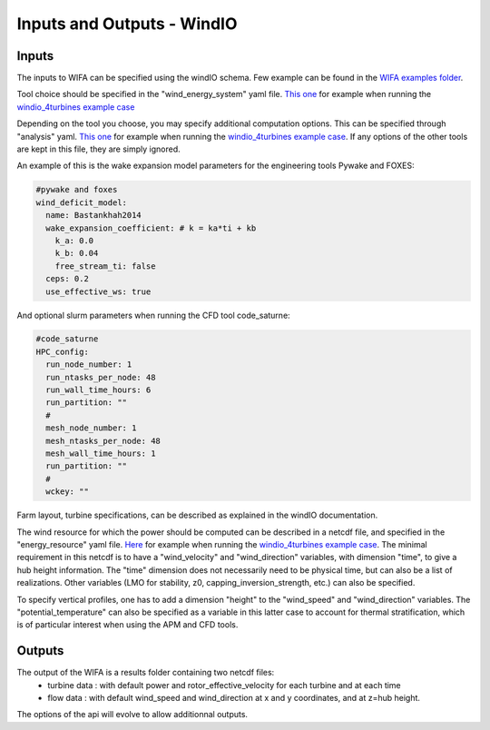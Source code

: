 Inputs and Outputs - WindIO
---------------------------

Inputs
~~~~~~~~~~~~~~~~~~~~~~~
The inputs to WIFA can be specified using the windIO schema. Few example can be found in the `WIFA examples folder <https://github.com/EUFLOW/WIFA/-/tree/main/examples/cases?ref_type=heads>`_.

Tool choice should be specified in the "wind_energy_system" yaml file. `This one <https://github.com/EUFLOW/WIFA/-/blob/main/examples/cases/windio_4turbines/wind_energy_system/system.yaml?ref_type=heads>`_ for example when running the  `windio_4turbines example case <https://github.com/EUFLOW/WIFA/-/tree/main/examples/cases/windio_4turbines?ref_type=heads>`_

Depending on the tool you choose, you may specify additional computation options. This can be specified through "analysis" yaml. `This one <https://github.com/EUFLOW/WIFA/-/blob/main/examples/cases/windio_4turbines/wind_energy_system/analysis.yaml?ref_type=heads>`_ for example when running the  `windio_4turbines example case <https://github.com/EUFLOW/WIFA/-/tree/main/examples/cases/windio_4turbines?ref_type=heads>`_. If any options of the other tools are kept in this file, they are simply ignored.

An example of this is the wake expansion model parameters for the engineering tools Pywake and FOXES:

.. code-block:: console

  #pywake and foxes
  wind_deficit_model:
    name: Bastankhah2014
    wake_expansion_coefficient: # k = ka*ti + kb
      k_a: 0.0
      k_b: 0.04
      free_stream_ti: false
    ceps: 0.2
    use_effective_ws: true

And optional slurm parameters when running the CFD tool code_saturne:

.. code-block:: console

  #code_saturne
  HPC_config:
    run_node_number: 1
    run_ntasks_per_node: 48
    run_wall_time_hours: 6
    run_partition: ""
    #
    mesh_node_number: 1
    mesh_ntasks_per_node: 48
    mesh_wall_time_hours: 1
    run_partition: ""
    #
    wckey: ""

Farm layout, turbine specifications, can be described as explained in the windIO documentation.

The wind resource for which the power should be computed can be described in a netcdf file, and specified in the "energy_resource" yaml file. `Here <https://github.com/EUFLOW/WIFA/-/tree/main/examples/cases/windio_4turbines/plant_energy_resource?ref_type=heads>`_ for example when running the `windio_4turbines example case <https://github.com/EUFLOW/WIFA/-/tree/main/examples/cases/windio_4turbines?ref_type=heads>`_. The minimal requirement in this netcdf is to have a "wind_velocity" and "wind_direction" variables, with dimension "time", to give a hub height information. The "time" dimension does not necessarily need to be physical time, but can also be a list of realizations. Other variables (LMO for stability, z0, capping_inversion_strength, etc.) can also be specified.

To specify vertical profiles, one has to add a dimension "height" to the "wind_speed" and "wind_direction" variables. The "potential_temperature" can also be specified as a variable in this latter case to account for thermal stratification, which is of particular interest when using the APM and CFD tools.

Outputs
~~~~~~~~~~~~~~~~~~~~~~~
The output of the WIFA is a results folder containing two netcdf files:
 - turbine data : with default power and rotor_effective_velocity for each turbine and at each time
 - flow data : with default wind_speed and wind_direction at x and y coordinates, and at z=hub height.

The options of the api will evolve to allow additionnal outputs.

